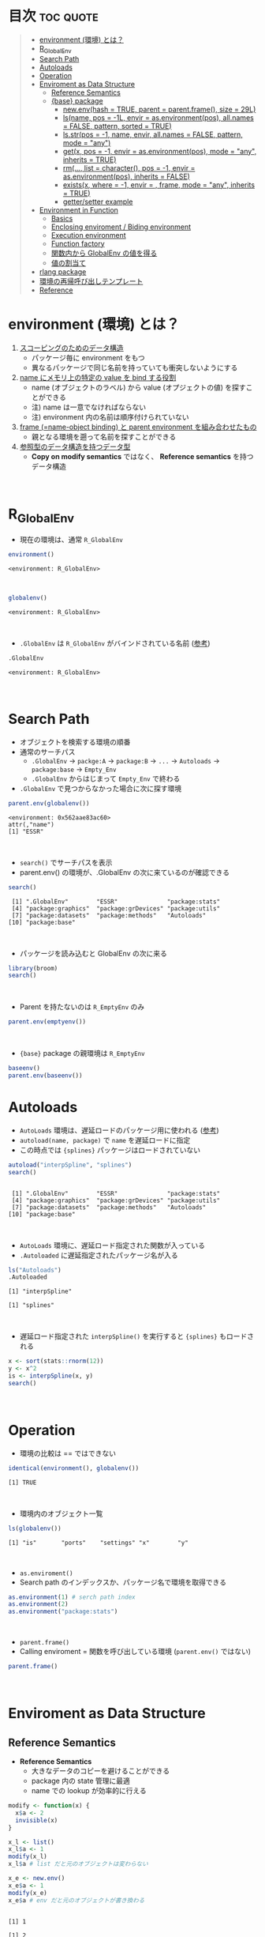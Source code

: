 #+STARTUP: folded indent inlineimages latexpreview
#+PROPERTY: header-args:R :results value :colnames yes :session *R:env*

* R's environment in {base}                                        :noexport:

R の環境について、おもに Advanced R を読んだ上でのまとめ。

* 目次                                                            :toc:quote:
#+BEGIN_QUOTE
- [[#environment-環境-とは][environment (環境) とは？]]
- [[#r_globalenv][R_GlobalEnv]]
- [[#search-path][Search Path]]
- [[#autoloads][Autoloads]]
- [[#operation][Operation]]
- [[#enviroment-as-data-structure][Enviroment as Data Structure]]
  - [[#reference-semantics][Reference Semantics]]
  - [[#base-package][{base} package]]
    - [[#newenvhash--true-parent--parentframe-size--29l][new.env(hash = TRUE, parent = parent.frame(), size = 29L)]]
    - [[#lsname-pos---1l-envir--asenvironmentpos-allnames--false-pattern-sorted--true][ls(name, pos = -1L, envir = as.environment(pos), all.names = FALSE, pattern, sorted = TRUE)]]
    - [[#lsstrpos---1-name-envir-allnames--false-pattern-mode--any][ls.str(pos = -1, name, envir, all.names = FALSE, pattern, mode = "any")]]
    - [[#getx-pos---1-envir--asenvironmentpos-mode--any-inherits--true][get(x, pos = -1, envir = as.environment(pos), mode = "any", inherits = TRUE)]]
    - [[#rm-list--character-pos---1-envir--asenvironmentpos-inherits--false][rm(..., list = character(), pos = -1, envir = as.environment(pos), inherits = FALSE)]]
    - [[#existsx-where---1-envir---frame-mode--any-inherits--true][exists(x, where = -1, envir = , frame, mode = "any", inherits = TRUE)]]
    - [[#gettersetter-example][getter/setter example]]
- [[#environment-in-function][Environment in Function]]
  - [[#basics][Basics]]
  - [[#enclosing-enviroment--biding-environment][Enclosing enviroment / Biding environment]]
  - [[#execution-environment][Execution environment]]
  - [[#function-factory][Function factory]]
  - [[#関数内から-globalenv-の値を得る][関数内から GlobalEnv の値を得る]]
  - [[#値の割当て][値の割当て]]
- [[#rlang-package][rlang package]]
- [[#環境の再帰呼び出しテンプレート][環境の再帰呼び出しテンプレート]]
- [[#reference][Reference]]
#+END_QUOTE

* environment (環境) とは？

1. _スコーピングのためのデータ構造_ 
   - パッケージ毎に environment をもつ
   - 異なるパッケージで同じ名前を持っていても衝突しないようにする
  
2. _name にメモリ上の特定の value を bind する役割_
   - name (オブジェクトのラベル) から value (オプジェクトの値) を探すことができる
   - 注) name は一意でなければならない
   - 注) environment 内の名前は順序付けられていない
  
3. _frame (=name-object binding) と parent environment を組み合わせたもの_
   - 親となる環境を遡って名前を探すことができる
  
4. _参照型のデータ構造を持つデータ型_
   - *Copy on modify semantics* ではなく、 *Reference semantics* を持つデータ構造
\\
     
* R_GlobalEnv

- 現在の環境は、通常 ~R_GlobalEnv~
#+begin_src R :exports both
environment()
#+end_src

#+RESULTS:
: <environment: R_GlobalEnv>
\\

#+begin_src R :exports both
globalenv()
#+end_src

#+RESULTS:
: <environment: R_GlobalEnv>
\\

- ~.GlobalEnv~ は ~R_GlobalEnv~ がバインドされている名前 ([[https://stackoverflow.com/questions/37918335/difference-between-globalenv-and-globalenv][参考]])
#+begin_src R :exports both
.GlobalEnv
#+end_src

#+RESULTS:
: <environment: R_GlobalEnv>
\\

* Search Path

- オブジェクトを検索する環境の順番
- 通常のサーチパス
  - ~.GlobalEnv~ -> ~packge:A~ -> ~package:B~ -> ~...~ -> ~Autoloads~ -> ~package:base~ -> ~Empty_Env~
  - ~.GlobalEnv~ からはじまって ~Empty_Env~ で終わる

- ~.GlobalEnv~ で見つからなかった場合に次に探す環境
#+begin_src R :exports both
parent.env(globalenv())
#+end_src

#+RESULTS:
: <environment: 0x562aae83ac60>
: attr(,"name")
: [1] "ESSR"
\\

- ~search()~ でサーチパスを表示
- parent.env() の環境が、.GlobalEnv の次に来ているのが確認できる
#+begin_src R :exports both
search()
#+end_src

#+RESULTS:
:  [1] ".GlobalEnv"        "ESSR"              "package:stats"    
:  [4] "package:graphics"  "package:grDevices" "package:utils"    
:  [7] "package:datasets"  "package:methods"   "Autoloads"        
: [10] "package:base"
\\

- パッケージを読み込むと GlobalEnv の次に来る
#+begin_src R
library(broom)
search()
#+end_src

#+RESULTS:
: 
:  [1] ".GlobalEnv"        "package:broom"     "ESSR"             
:  [4] "package:stats"     "package:graphics"  "package:grDevices"
:  [7] "package:utils"     "package:datasets"  "package:methods"  
: [10] "Autoloads"         "package:base"
\\

- Parent を持たないのは ~R_EmptyEnv~ のみ
#+begin_src R
parent.env(emptyenv())
#+end_src

#+RESULTS:
: Error in parent.env(emptyenv()) : the empty environment has no parent
\\

- ~{base}~ package の親環境は ~R_EmptyEnv~
#+begin_src R
baseenv()
parent.env(baseenv())
#+end_src

#+RESULTS:
: <environment: base>
: 
: <environment: R_EmptyEnv>

* Autoloads

- ~AutoLoads~ 環境は、遅延ロードのパッケージ用に使われる ([[https://stackoverflow.com/questions/13401977/what-does-the-autoloads-environment-do][参考]])
- ~autoload(name, package)~ で ~name~ を遅延ロードに指定
- この時点では ~{splines}~ パッケージはロードされていない
#+begin_src R :exports both
autoload("interpSpline", "splines")
search()
#+end_src

#+RESULTS:
: 
:  [1] ".GlobalEnv"        "ESSR"              "package:stats"    
:  [4] "package:graphics"  "package:grDevices" "package:utils"    
:  [7] "package:datasets"  "package:methods"   "Autoloads"        
: [10] "package:base"
\\

- ~AutoLoads~ 環境に、遅延ロード指定された関数が入っている
- ~.Autoloaded~ に遅延指定されたパッケージ名が入る
#+begin_src R :exports both
ls("Autoloads")
.Autoloaded
#+end_src

#+RESULTS:
: [1] "interpSpline"
: 
: [1] "splines"
\\

- 遅延ロード指定された ~interpSpline()~ を実行すると ~{splines}~ もロードされる
#+begin_src R
x <- sort(stats::rnorm(12))
y <- x^2
is <- interpSpline(x, y)
search()
#+end_src

#+RESULTS:
: 
:  [1] ".GlobalEnv"        "package:splines"   "ESSR"             
:  [4] "package:stats"     "package:graphics"  "package:grDevices"
:  [7] "package:utils"     "package:datasets"  "package:methods"  
: [10] "Autoloads"         "package:base"
\\

* Operation

- 環境の比較は == ではできない
#+begin_src R :exports both
identical(environment(), globalenv())
#+end_src

#+RESULTS:
: [1] TRUE
\\

- 環境内のオブジェクト一覧
#+begin_src R :exports both
ls(globalenv())
#+end_src

#+RESULTS:
: [1] "is"       "ports"    "settings" "x"        "y"
\\

- ~as.enviroment()~
- Search path のインデックスか、パッケージ名で環境を取得できる
#+begin_src R
as.environment(1) # serch path index
as.environment(2)
as.environment("package:stats")
#+end_src

#+RESULTS:
#+begin_example
<environment: R_GlobalEnv>

<environment: package:splines>
attr(,"name")
[1] "package:splines"
attr(,"path")
[1] "/usr/lib/R/library/splines"

<environment: package:stats>
attr(,"name")
[1] "package:stats"
attr(,"path")
[1] "/usr/lib/R/library/stats"
#+end_example
\\

- ~parent.frame()~
- Calling enviroment = 関数を呼び出している環境 (~parent.env()~ ではない)
#+begin_src R
parent.frame()
#+end_src

#+RESULTS:
: <environment: R_GlobalEnv>
\\

* Enviroment as Data Structure
** Reference Semantics

- *Reference Semantics*
  - 大きなデータのコピーを避けることができる
  - package 内の state 管理に最適
  - name での lookup が効率的に行える

#+begin_src R :exports both
modify <- function(x) {
  x$a <- 2
  invisible(x)
}

x_l <- list()
x_l$a <- 1
modify(x_l)
x_l$a # list だと元のオブジェクトは変わらない

x_e <- new.env()
x_e$a <- 1
modify(x_e)
x_e$a # env だと元のオブジェクトが書き換わる
#+end_src

#+RESULTS:
: 
: [1] 1
: 
: [1] 2

** {base} package 
*** new.env(hash = TRUE, parent = parent.frame(), size = 29L)

#+begin_src R :exports both
e <- new.env()
e$a <- 10
e$b <- "a"
e$a
e[["b"]]
#+end_src

#+RESULTS:
: 
: [1] 10
: 
: [1] "a"

- データとして ~envivroment~ を使う際は、親を ~emptyevn()~ にする 
- *予期せず、他の環境の値を変えてしまうのを防ぐ*
#+begin_src R
e2 <- new.env()
parent.env(e2) # 通常は、.GlobalEnv
e2 <- new.env(parent = emptyenv())
parent.env(e2)
#+end_src

#+RESULTS:
: 
: <environment: R_GlobalEnv>
: 
: <environment: R_EmptyEnv>

*** ls(name, pos = -1L, envir = as.environment(pos), all.names = FALSE, pattern, sorted = TRUE)

#+begin_src R :exports both
ls(e)

e$.c <- TRUE 
ls(e, all.names = TRUE) # .も表示
#+end_src

#+RESULTS:
: [1] "a" "b"
: 
: [1] ".c" "a"  "b"
\\

*** ls.str(pos = -1, name, envir, all.names = FALSE, pattern, mode = "any")

#+begin_src R :exports both
ls.str(e)
#+end_src

#+RESULTS:
: a :  num 10
: b :  chr "a"
\\

*** get(x, pos = -1, envir = as.environment(pos), mode = "any", inherits = TRUE)
 
- 指定した環境にない場合は、親環境を探しに行く
- inherits = FALSE で親環境を探さない
#+begin_src R
c <- 20
get("c", envir = e)
get("c", envir = e, inherits = FALSE)
#+end_src

#+RESULTS:
: 
: [1] 20
: 
: Error in get("c", envir = e, inherits = FALSE) : object 'c' not found

*** rm(..., list = character(), pos = -1, envir = as.environment(pos), inherits = FALSE)

- ~NULL~ では消せない (~list~ では消すことができる)
#+begin_src R :exports both
e$a <- NULL
ls(e)
#+end_src

#+RESULTS:
: 
: [1] "a" "b"

- ~rm()~ で消す
#+begin_src R :exports both
rm("a", envir =  e)
ls(e)
#+end_src

#+RESULTS:
: 
: [1] "b"

*** exists(x, where = -1, envir = , frame, mode = "any", inherits = TRUE)

#+begin_src R
ls(e)
exists("a", envir = e)
exists("b", envir = e) # get() と同じく、指定した環境になければ、親を探す
#+end_src

#+RESULTS:
: [1] "b"
: 
: [1] FALSE
: 
: [1] TRUE

*** getter/setter example

- 環境で getter/setter 関数を利用する例
- ~on.exit()~ で reset するために、setter では invisible() で設定前の値を返す
#+begin_src R :exports both
my_env <- new.env(parent = emptyenv())
my_env$a <- 1

get_a <- function() {
  my_env$a
}

set_a <- function(value) {
  old <- my_env$a
  my_env$a <- value
  invisible(old)
}

get_a()
set_a(2)
ls.str(my_env)
#+end_src

#+RESULTS:
: 
: [1] 1
: 
: a :  num 2

* Environment in Function
** Basics

- _Enclosing enviroment_ ::
  - 作成された場所
  - すべての関数が必ず 1 つ持つ (変わらない)
  - how the function finds values
  - = _namespace env_
  
- _Biding enviroment_ ::
  - 関数が格納されている場所
  - how we find the function = search path
  - = _package env_ (<= namespace env から export されているという関係)
   
- _Execution enviroment_ ::
  - 関数内の環境
  - 毎回 fresh start される
  
- _Calling enviroment_ ::
  - どの環境から関数が呼ばれたか
  - parent.frame() でアクセスできる
  - = 通常は、R_GlobalEnv

** Enclosing enviroment / Biding environment

- Enclosing env
#+begin_src R
y <- 1
f <- function(x) x + y
environment(f)
#+end_src

#+RESULTS:
: 
: <environment: R_GlobalEnv>

- Biding env
#+begin_src R
e <- new.env()
e$g <- function() 1
e
#+end_src

#+RESULTS:
: 
: <environment: 0x55a6f5f87b78>

- Enclosing env (= namespace env)
#+begin_src R
environment(sd)
#+end_src

#+RESULTS:
: 
: <environment: namespace:stats>

- Biding env (= package env)
#+begin_src R
where("sd")
#+end_src

#+RESULTS:
: <environment: package:stats>
: attr(,"name")
: [1] "package:stats"
: attr(,"path")
: [1] "/usr/lib/R/library/stats"

- namespace environment
#   - package 内のすべての関数を持つ
#   - 親環境に必要なすべての外部 package が import された特別な環境を持つ
#   - 外部の package に同名の関数があっても影響を受けないようにしている (= globalenv を探さない)
- package environment
#   - export された関数を持つ (search path に置かれる)
#   - namespace env に Enclose されている

** Execution environment

- R_GlobalEnv -> 関数内の環境 -> 子関数内の環境 というように入れ子になっている
#+begin_src R
add <- function() {
  # 関数内の環境 (Execution env)
  print(environment())
  # 関数の親環境 (R_GlobalEnv = Enclosing env)
  print(parent.env(environment()))

  hoge <- function() {
    # 子関数内の環境 Execution env
    print(environment())
    # 1つ上の関数の環境 (Enclosing env)
    print(parent.env(environment()))
  }
  hoge()
}
add()
#+end_src

#+RESULTS:
: 
: <environment: 0x55a6f5f72518>
: <environment: R_GlobalEnv>
: <environment: 0x55a6f5f67750>
: <environment: 0x55a6f5f72518>

- 関数の環境 2
- parent.env() と parent.frame() が紛らわしい
#+begin_src R
add2 <- function() {
  print(environment())
  print(parent.frame())    # Calling env
  print(as.environment(1)) # index 1 of seach path
}
add2()
#+end_src

#+RESULTS:
: 
: <environment: 0x55a6f5f619b0>
: <environment: R_GlobalEnv>
: <environment: R_GlobalEnv>

** Function factory

- Factory で作成された関数は、親関数の環境を持つ (closure)
#+begin_src R
plus <- function(x) {
  print(environment())
  function(y) x + y
}
plus_one <- plus(1)
#+end_src

#+RESULTS:
: 
: <environment: 0x55a6f5f24970>

#+begin_src R
environment(plus_one)
identical(parent.env(environment(plus_one)), environment(plus))
#+end_src

#+RESULTS:
: <environment: 0x55a6f5f424b0>
: 
: [1] TRUE

- 20 ではなく、10 が返る (親関数内の x を環境内で引き継いでいる)
#+begin_src R
h <- function() {
  x <- 10
  function() {
    x
  }
}
i <- h()
x <- 20
i()
#+end_src

#+RESULTS:
: 
: [1] 10

** 関数内から GlobalEnv の値を得る

- Dynamic Scoping (Interactive Data Analysis では便利)
#+begin_src R
f2 <- function() {
  x <- 10
  function() {
    def <- get("x", environment())  # Execution env を探しに行く
    cll <- get("x", parent.frame()) # Calling env を探しにいく
    list(defined = def, called = cll)
  }
}
g2 <- f2()
x <- 20
str(g2())
#+end_src

#+RESULTS:
: 
: List of 2
:  $ defined: num 10
:  $ called : num 20

** 値の割当て
- <-
- ?Reserved ワード以外は利用可能
#+begin_src R
`a + b` <- 3
`:)` <- "smile"
`    ` <- "spaces"
ls()
#+end_src

#+RESULTS:
: 
:  [1] "    "     ":)"       "a
: b"    "add"      "add2"     "b"       
:  [7] "c"        "e"        "e2"       "f"        "f2"       "g2"      
: [13] "get_a"    "h"        "i"        "modify"   "my_env"   "plus"    
: [19] "plus_one" "set_a"    "settings" "x"        "x_e"      "x_l"     
: [25] "y"

- <<-
- 親環境をさかのぼって変更する
- 通常は利用しない方が良いが、Closure と組み合わせて使う
#+begin_src R
x <- 0
f <- function() {
  x <<- 1
}
f()
x
#+end_src

#+RESULTS:
: 
: [1] 1

- pryr::`%<d-%` (base::delayedAssign())
- Delayed binding => promise (遅延評価) を作成する
#+begin_src R
library(pryr)
system.time(b %<d-% {
  Sys.sleep(1)
  1
})
system.time(b) # ここを実行した時点で、%<d-% のブロックが実行される
#+end_src

#+RESULTS:
: 
:    user  system elapsed 
:       0       0       0
: 
:    user  system elapsed 
:   0.000   0.000   1.002

- pryr::`%<a-%` (base::makeActiveBinding())
- Active binding => アクセスされる毎に再計算される
#+begin_src R
x %<a-% runif(1)
x
#+end_src

#+RESULTS:
: 
: [1] 0.3340437

* rlang package

名前がより直感的にわかりやすい
- env(...)
- child_env(.parent, ...)
- new_environment(data = list(), parent = empty_env())

- 新たな環境を作成
#+begin_src R
suppressMessages(library(rlang))
e <- env()
e
#+end_src

#+RESULTS:
: 
: <environment: 0x55a6f6d31cc8>
: 
: <environment: 0x55a6f6d334d8>

#+begin_src R
search_envs()               # = search()
search_env("package:rlang") # = as.environment()
pkg_env("rlang")
pkg_env_name("rlang")
is_attached("package:rlang")
base_env()   # = baseenv()
global_env() # = globalenv()
empty_env()  # = emptyenv()
caller_env() # = parent.frame()
#+end_src

#+RESULTS:
#+begin_example
 [[1]] $ <env: global>
 [[2]] $ <env: package:rlang>
 [[3]] $ <env: package:pryr>
 [[4]] $ <env: package:broom>
 [[5]] $ <env: ESSR>
 [[6]] $ <env: package:stats>
 [[7]] $ <env: package:graphics>
 [[8]] $ <env: package:grDevices>
 [[9]] $ <env: package:utils>
[[10]] $ <env: package:datasets>
[[11]] $ <env: package:methods>
[[12]] $ <env: Autoloads>
[[13]] $ <env: package:base>

<environment: package:rlang>
attr(,"name")
[1] "package:rlang"
attr(,"path")
[1] "/usr/lib/R/site-library/rlang"

<environment: package:rlang>
attr(,"name")
[1] "package:rlang"
attr(,"path")
[1] "/usr/lib/R/site-library/rlang"

[1] "package:rlang"

[1] TRUE

<environment: base>

<environment: R_GlobalEnv>

<environment: R_EmptyEnv>

<environment: R_GlobalEnv>
#+end_example

* 環境の再帰呼び出しテンプレート

- Recursive case
#+begin_src R
f <- function(..., env = parent.frame()) {
  if (identical(env, emptyenv())) {
    # base case
  } else if (success) {
    # success case
  } else {
    # recursive case
    f(..., env = parent.env(env))
  }
}
#+end_src

- Loop case
#+begin_src R
is_empty <- function(x) identical(x, emptyenv())
f2 <- function(..., env = parent.frame()) {
  while (!is_empty(env)) {
    if (success) {
      # success case
      return()
    }
    # inspect parent
    env <- parent.env(env)
  }
  # base case
}
#+end_src

* Reference

- [[http://adv-r.had.co.nz/Environments.html][Advanced R 1st Edition: Environments]]
- [[https://adv-r.hadley.nz/environments.html][Advanced R 2nd Edition: Environments]]
- [[http://blog.obeautifulcode.com/R/How-R-Searches-And-Finds-Stuff/][How R Searches and Finds Stuff]]
- [[https://qiita.com/kohske/items/325bdf48f4f4885a86f1][（Rの）環境問題について　その１。@Qiita]]
- [[https://qiita.com/kohske/items/35184390984975ec7c6d][（Rの）環境問題について　その２。@Qiita]]
- [[https://qiita.com/kohske/items/7fdb523a05a2e0b12f35][（Rの）環境問題について　その３。@Qiita]]
- [[https://stackoverflow.com/questions/37918335/difference-between-globalenv-and-globalenv][Difference between `.GlobalEnv` and `globalenv()`]]
- [[https://stackoverflow.com/questions/13401977/what-does-the-autoloads-environment-do][What does the Autoloads environment do?]]

